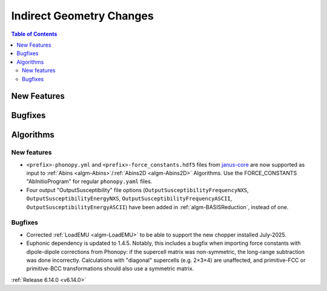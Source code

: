 =========================
Indirect Geometry Changes
=========================

.. contents:: Table of Contents
   :local:

New Features
------------



Bugfixes
--------



Algorithms
----------

New features
############
- ``<prefix>-phonopy.yml`` and ``<prefix>-force_constants.hdf5`` files from `janus-core <https://stfc.github.io/janus-core>`_ are now supported as input to :ref:`Abins <algm-Abins>`/:ref:`Abins2D <algm-Abins2D>` Algorithms. Use the FORCE_CONSTANTS "AbInitioProgram" for regular ``phonopy.yaml`` files.
- Four output "OutputSusceptibility" file options (``OutputSusceptibilityFrequencyNXS``, ``OutputSusceptibilityEnergyNXS``, ``OutputSusceptibilityFrequencyASCII``, ``OutputSusceptibilityEnergyASCII``) have been added in :ref:`algm-BASISReduction`, instead of one.

Bugfixes
############
- Corrected :ref:`LoadEMU <algm-LoadEMU>` to be able to support the new chopper installed July-2025.
- Euphonic dependency is updated to 1.4.5. Notably, this includes a bugfix when importing force constants with dipole-dipole corrections from Phonopy: if the supercell matrix was non-symmetric, the long-range subtraction was done incorrectly. Calculations with "diagonal" supercells (e.g. 2×3×4) are unaffected, and primitive-FCC or primitive-BCC transformations should also use a symmetric matrix.

:ref:`Release 6.14.0 <v6.14.0>`
